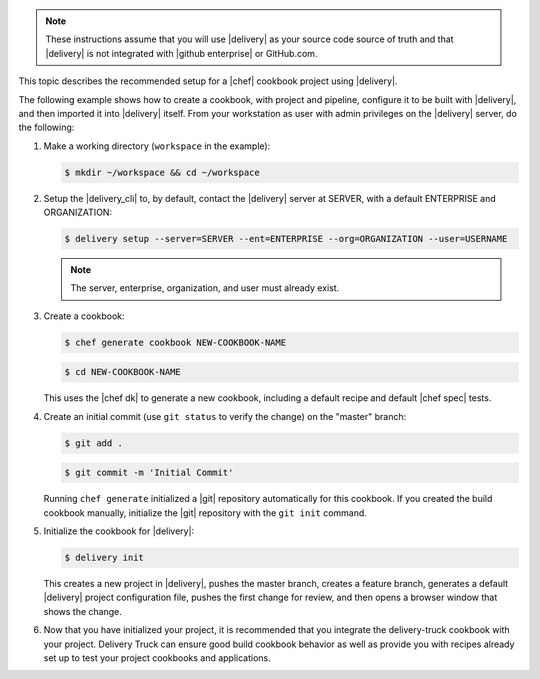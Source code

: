 .. The contents of this file may be included in multiple topics (using the includes directive).
.. The contents of this file should be modified in a way that preserves its ability to appear in multiple topics.


.. note:: These instructions assume that you will use |delivery| as your source code source of truth and that |delivery| is not integrated with |github enterprise| or GitHub.com.

This topic describes the recommended setup for a |chef| cookbook project using |delivery|.

The following example shows how to create a cookbook, with project and pipeline, configure it to be built with |delivery|, and then imported it into |delivery| itself. From your workstation as user with admin privileges on the |delivery| server, do the following:

#. Make a working directory (``workspace`` in the example):

   .. code-block:: bash

      $ mkdir ~/workspace && cd ~/workspace

#. Setup the |delivery_cli| to, by default, contact the |delivery| server at SERVER, with a default ENTERPRISE and ORGANIZATION:

   .. code-block:: bash

      $ delivery setup --server=SERVER --ent=ENTERPRISE --org=ORGANIZATION --user=USERNAME

   .. note:: The server, enterprise, organization, and user must already exist.

#. Create a cookbook:

   .. code-block:: bash

      $ chef generate cookbook NEW-COOKBOOK-NAME

   .. code-block:: bash

      $ cd NEW-COOKBOOK-NAME

   This uses the |chef dk| to generate a new cookbook, including a default recipe and default |chef spec| tests.

#. Create an initial commit (use ``git status`` to verify the change) on the "master" branch:

   .. code-block:: bash

      $ git add .

   .. code-block:: bash

      $ git commit -m 'Initial Commit'

   Running ``chef generate`` initialized a |git| repository automatically for this cookbook. If you created the build cookbook manually, initialize the |git| repository with the ``git init`` command.

#. Initialize the cookbook for |delivery|:

   .. code-block:: bash

      $ delivery init

   This creates a new project in |delivery|, pushes the master branch, creates a feature branch, generates a default |delivery| project configuration file, pushes the first change for review, and then opens a browser window that shows the change.

#. Now that you have initialized your project, it is recommended that you integrate the delivery-truck cookbook with your project. Delivery Truck can ensure good build cookbook behavior as well as provide you with recipes already set up to test your project cookbooks and applications.

